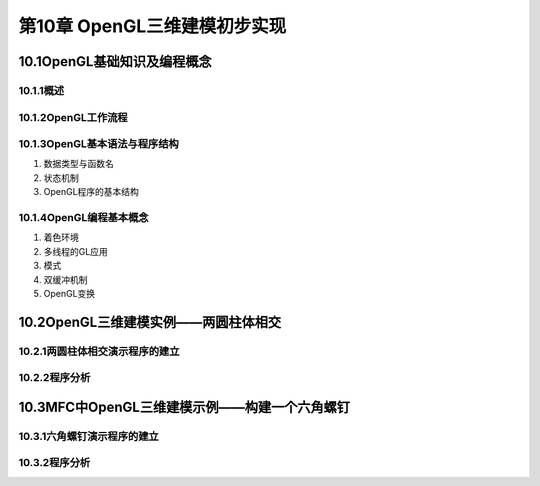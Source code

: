 第10章 OpenGL三维建模初步实现
==============================
10.1OpenGL基础知识及编程概念
-----------------------------

10.1.1概述
~~~~~~~~~~~

10.1.2OpenGL工作流程
~~~~~~~~~~~~~~~~~~~~~

10.1.3OpenGL基本语法与程序结构
~~~~~~~~~~~~~~~~~~~~~~~~~~~~~~~~
1. 数据类型与函数名

2. 状态机制

3. OpenGL程序的基本结构

10.1.4OpenGL编程基本概念
~~~~~~~~~~~~~~~~~~~~~~~~~~
1. 着色环境

2. 多线程的GL应用

3. 模式

4. 双缓冲机制

5. OpenGL变换

10.2OpenGL三维建模实例——两圆柱体相交
--------------------------------------
10.2.1两圆柱体相交演示程序的建立
~~~~~~~~~~~~~~~~~~~~~~~~~~~~~~~~~

10.2.2程序分析
~~~~~~~~~~~~~~~

10.3MFC中OpenGL三维建模示例——构建一个六角螺钉
-----------------------------------------------
10.3.1六角螺钉演示程序的建立
~~~~~~~~~~~~~~~~~~~~~~~~~~~~~~

10.3.2程序分析
~~~~~~~~~~~~~~~
